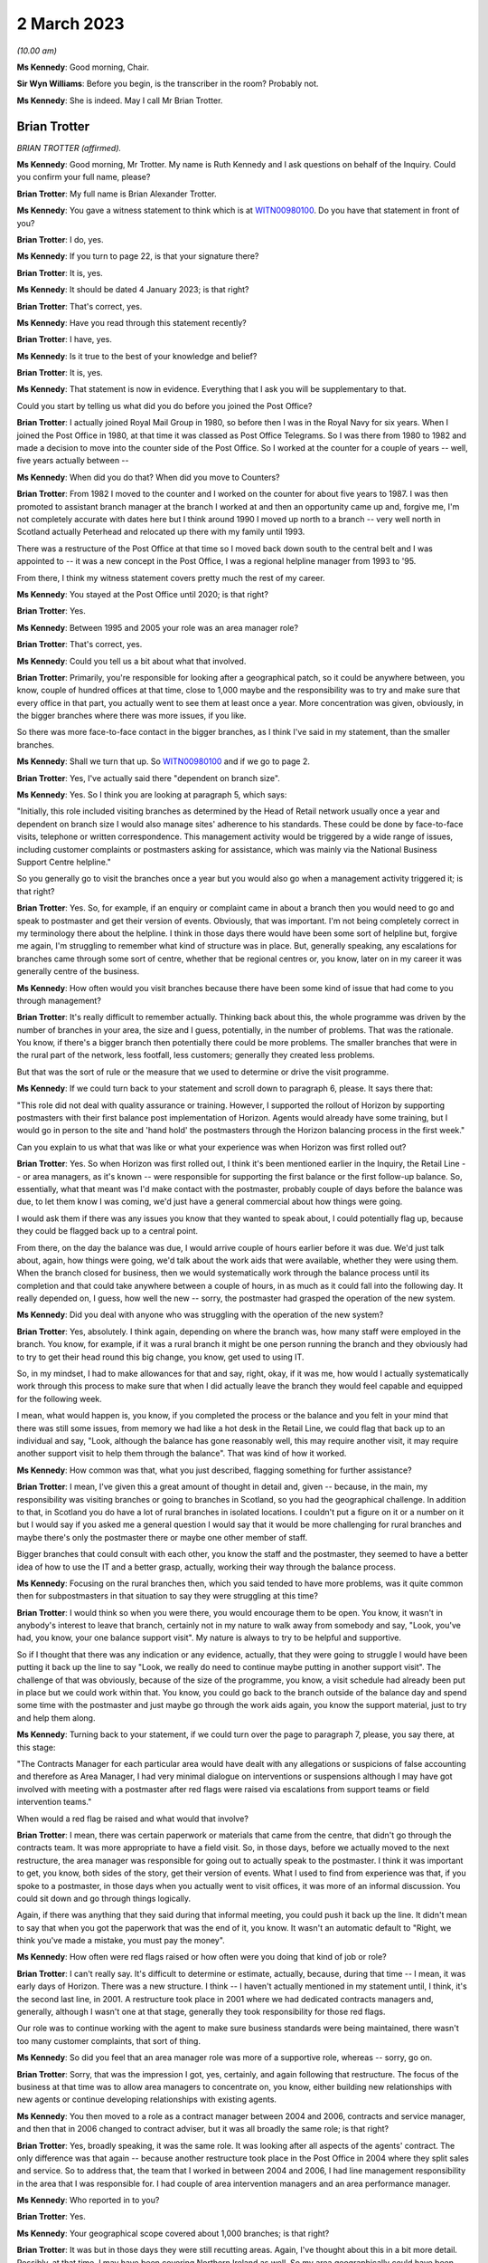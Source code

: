 2 March 2023
============

*(10.00 am)*

**Ms Kennedy**: Good morning, Chair.

**Sir Wyn Williams**: Before you begin, is the transcriber in the room?  Probably not.

**Ms Kennedy**: She is indeed.  May I call Mr Brian Trotter.

Brian Trotter
-------------

*BRIAN TROTTER (affirmed).*

**Ms Kennedy**: Good morning, Mr Trotter.  My name is Ruth Kennedy and I ask questions on behalf of the Inquiry. Could you confirm your full name, please?

**Brian Trotter**: My full name is Brian Alexander Trotter.

**Ms Kennedy**: You gave a witness statement to think which is at `WITN00980100 <https://www.postofficehorizoninquiry.org.uk/evidence/brian-trotter-2-march-2023>`_.  Do you have that statement in front of you?

**Brian Trotter**: I do, yes.

**Ms Kennedy**: If you turn to page 22, is that your signature there?

**Brian Trotter**: It is, yes.

**Ms Kennedy**: It should be dated 4 January 2023; is that right?

**Brian Trotter**: That's correct, yes.

**Ms Kennedy**: Have you read through this statement recently?

**Brian Trotter**: I have, yes.

**Ms Kennedy**: Is it true to the best of your knowledge and belief?

**Brian Trotter**: It is, yes.

**Ms Kennedy**: That statement is now in evidence.  Everything that I ask you will be supplementary to that.

Could you start by telling us what did you do before you joined the Post Office?

**Brian Trotter**: I actually joined Royal Mail Group in 1980, so before then I was in the Royal Navy for six years.  When I joined the Post Office in 1980, at that time it was classed as Post Office Telegrams.  So I was there from 1980 to 1982 and made a decision to move into the counter side of the Post Office.  So I worked at the counter for a couple of years -- well, five years actually between --

**Ms Kennedy**: When did you do that?  When did you move to Counters?

**Brian Trotter**: From 1982 I moved to the counter and I worked on the counter for about five years to 1987.  I was then promoted to assistant branch manager at the branch I worked at and then an opportunity came up and, forgive me, I'm not completely accurate with dates here but I think around 1990 I moved up north to a branch -- very well north in Scotland actually Peterhead and relocated up there with my family until 1993.

There was a restructure of the Post Office at that time so I moved back down south to the central belt and I was appointed to -- it was a new concept in the Post Office, I was a regional helpline manager from 1993 to '95.

From there, I think my witness statement covers pretty much the rest of my career.

**Ms Kennedy**: You stayed at the Post Office until 2020; is that right?

**Brian Trotter**: Yes.

**Ms Kennedy**: Between 1995 and 2005 your role was an area manager role?

**Brian Trotter**: That's correct, yes.

**Ms Kennedy**: Could you tell us a bit about what that involved.

**Brian Trotter**: Primarily, you're responsible for looking after a geographical patch, so it could be anywhere between, you know, couple of hundred offices at that time, close to 1,000 maybe and the responsibility was to try and make sure that every office in that part, you actually went to see them at least once a year.  More concentration was given, obviously, in the bigger branches where there was more issues, if you like.

So there was more face-to-face contact in the bigger branches, as I think I've said in my statement, than the smaller branches.

**Ms Kennedy**: Shall we turn that up.  So `WITN00980100 <https://www.postofficehorizoninquiry.org.uk/evidence/brian-trotter-2-march-2023>`_ and if we go to page 2.

**Brian Trotter**: Yes, I've actually said there "dependent on branch size".

**Ms Kennedy**: Yes.  So I think you are looking at paragraph 5, which says:

"Initially, this role included visiting branches as determined by the Head of Retail network usually once a year and dependent on branch size I would also manage sites' adherence to his standards.  These could be done by face-to-face visits, telephone or written correspondence.  This management activity would be triggered by a wide range of issues, including customer complaints or postmasters asking for assistance, which was mainly via the National Business Support Centre helpline."

So you generally go to visit the branches once a year but you would also go when a management activity triggered it; is that right?

**Brian Trotter**: Yes.  So, for example, if an enquiry or complaint came in about a branch then you would need to go and speak to postmaster and get their version of events.  Obviously, that was important.  I'm not being completely correct in my terminology there about the helpline.  I think in those days there would have been some sort of helpline but, forgive me again, I'm struggling to remember what kind of structure was in place.  But, generally speaking, any escalations for branches came through some sort of centre, whether that be regional centres or, you know, later on in my career it was generally centre of the business.

**Ms Kennedy**: How often would you visit branches because there have been some kind of issue that had come to you through management?

**Brian Trotter**: It's really difficult to remember actually.  Thinking back about this, the whole programme was driven by the number of branches in your area, the size and I guess, potentially, in the number of problems.  That was the rationale.  You know, if there's a bigger branch then potentially there could be more problems.  The smaller branches that were in the rural part of the network, less footfall, less customers; generally they created less problems.

But that was the sort of rule or the measure that we used to determine or drive the visit programme.

**Ms Kennedy**: If we could turn back to your statement and scroll down to paragraph 6, please.  It says there that:

"This role did not deal with quality assurance or training.  However, I supported the rollout of Horizon by supporting postmasters with their first balance post implementation of Horizon.  Agents would already have some training, but I would go in person to the site and 'hand hold' the postmasters through the Horizon balancing process in the first week."

Can you explain to us what that was like or what your experience was when Horizon was first rolled out?

**Brian Trotter**: Yes.  So when Horizon was first rolled out, I think it's been mentioned earlier in the Inquiry, the Retail Line -- or area managers, as it's known -- were responsible for supporting the first balance or the first follow-up balance.  So, essentially, what that meant was I'd make contact with the postmaster, probably couple of days before the balance was due, to let them know I was coming, we'd just have a general commercial about how things were going.

I would ask them if there was any issues you know that they wanted to speak about, I could potentially flag up, because they could be flagged back up to a central point.

From there, on the day the balance was due, I would arrive couple of hours earlier before it was due.  We'd just talk about, again, how things were going, we'd talk about the work aids that were available, whether they were using them.  When the branch closed for business, then we would systematically work through the balance process until its completion and that could take anywhere between a couple of hours, in as much as it could fall into the following day.  It really depended on, I guess, how well the new -- sorry, the postmaster had grasped the operation of the new system.

**Ms Kennedy**: Did you deal with anyone who was struggling with the operation of the new system?

**Brian Trotter**: Yes, absolutely.  I think again, depending on where the branch was, how many staff were employed in the branch. You know, for example, if it was a rural branch it might be one person running the branch and they obviously had to try to get their head round this big change, you know, get used to using IT.

So, in my mindset, I had to make allowances for that and say, right, okay, if it was me, how would I actually systematically work through this process to make sure that when I did actually leave the branch they would feel capable and equipped for the following week.

I mean, what would happen is, you know, if you completed the process or the balance and you felt in your mind that there was still some issues, from memory we had like a hot desk in the Retail Line, we could flag that back up to an individual and say, "Look, although the balance has gone reasonably well, this may require another visit, it may require another support visit to help them through the balance".  That was kind of how it worked.

**Ms Kennedy**: How common was that, what you just described, flagging something for further assistance?

**Brian Trotter**: I mean, I've given this a great amount of thought in detail and, given -- because, in the main, my responsibility was visiting branches or going to branches in Scotland, so you had the geographical challenge.  In addition to that, in Scotland you do have a lot of rural branches in isolated locations. I couldn't put a figure on it or a number on it but I would say if you asked me a general question I would say that it would be more challenging for rural branches and maybe there's only the postmaster there or maybe one other member of staff.

Bigger branches that could consult with each other, you know the staff and the postmaster, they seemed to have a better idea of how to use the IT and a better grasp, actually, working their way through the balance process.

**Ms Kennedy**: Focusing on the rural branches then, which you said tended to have more problems, was it quite common then for subpostmasters in that situation to say they were struggling at this time?

**Brian Trotter**: I would think so when you were there, you would encourage them to be open.  You know, it wasn't in anybody's interest to leave that branch, certainly not in my nature to walk away from somebody and say, "Look, you've had, you know, your one balance support visit". My nature is always to try to be helpful and supportive.

So if I thought that there was any indication or any evidence, actually, that they were going to struggle I would have been putting it back up the line to say "Look, we really do need to continue maybe putting in another support visit".  The challenge of that was obviously, because of the size of the programme, you know, a visit schedule had already been put in place but we could work within that.  You know, you could go back to the branch outside of the balance day and spend some time with the postmaster and just maybe go through the work aids again, you know the support material, just to try and help them along.

**Ms Kennedy**: Turning back to your statement, if we could turn over the page to paragraph 7, please, you say there, at this stage:

"The Contracts Manager for each particular area would have dealt with any allegations or suspicions of false accounting and therefore as Area Manager, I had very minimal dialogue on interventions or suspensions although I may have got involved with meeting with a postmaster after red flags were raised via escalations from support teams or field intervention teams."

When would a red flag be raised and what would that involve?

**Brian Trotter**: I mean, there was certain paperwork or materials that came from the centre, that didn't go through the contracts team.  It was more appropriate to have a field visit.  So, in those days, before we actually moved to the next restructure, the area manager was responsible for going out to actually speak to the postmaster. I think it was important to get, you know, both sides of the story, get their version of events.  What I used to find from experience was that, if you spoke to a postmaster, in those days when you actually went to visit offices, it was more of an informal discussion. You could sit down and go through things logically.

Again, if there was anything that they said during that informal meeting, you could push it back up the line.  It didn't mean to say that when you got the paperwork that was the end of it, you know.  It wasn't an automatic default to "Right, we think you've made a mistake, you must pay the money".

**Ms Kennedy**: How often were red flags raised or how often were you doing that kind of job or role?

**Brian Trotter**: I can't really say.  It's difficult to determine or estimate, actually, because, during that time -- I mean, it was early days of Horizon.  There was a new structure.  I think -- I haven't actually mentioned in my statement until, I think, it's the second last line, in 2001.  A restructure took place in 2001 where we had dedicated contracts managers and, generally, although I wasn't one at that stage, generally they took responsibility for those red flags.

Our role was to continue working with the agent to make sure business standards were being maintained, there wasn't too many customer complaints, that sort of thing.

**Ms Kennedy**: So did you feel that an area manager role was more of a supportive role, whereas -- sorry, go on.

**Brian Trotter**: Sorry, that was the impression I got, yes, certainly, and again following that restructure.  The focus of the business at that time was to allow area managers to concentrate on, you know, either building new relationships with new agents or continue developing relationships with existing agents.

**Ms Kennedy**: You then moved to a role as a contract manager between 2004 and 2006, contracts and service manager, and then that in 2006 changed to contract adviser, but it was all broadly the same role; is that right?

**Brian Trotter**: Yes, broadly speaking, it was the same role.  It was looking after all aspects of the agents' contract.  The only difference was that again -- because another restructure took place in the Post Office in 2004 where they split sales and service.  So to address that, the team that I worked in between 2004 and 2006, I had line management responsibility in the area that I was responsible for.  I had couple of area intervention managers and an area performance manager.

**Ms Kennedy**: Who reported in to you?

**Brian Trotter**: Yes.

**Ms Kennedy**: Your geographical scope covered about 1,000 branches; is that right?

**Brian Trotter**: It was but in those days they were still recutting areas.  Again, I've thought about this in a bit more detail.  Possibly, at that time, I may have been covering Northern Ireland as well.  So my area geographically could have been possibly as big as -- I think guessing between 1,600 and 1,700 branches.  But, again, a realignment took place as the structure developed and embedded itself to make it a fairer balance of branches.

**Ms Kennedy**: As a contract manager, your role did involve audits. I know you say in your statement you didn't organise them but can you tell us how you were involved in audits?

**Brian Trotter**: So in my role as a contracts manager -- well, just to go back a step, generally speaking, the audits would be requested and planned by the centre.  So they would be unannounced, unless it was -- you know, the only other audit out of that sphere was audits that followed a new postmaster being appointed.  That was usually sort of nine months to a year after.

But to answer your question, yes, an audit would be scheduled from the centre.  I would become involved when the lead audit was ready to report their findings. So that could be, you know, a couple of hours after the audit started or it could be at the end of the day.  It really depended on the complexity and the findings.

**Ms Kennedy**: How often were you having to go and speak to subpostmasters and inform them of the results of an audit?

**Brian Trotter**: Well, if the audit went -- you know, if the audit was done and there was no issues, then the branch would be allowed -- I mean, they would phone me and say "Look, Brian, the audit's been done, we've been here.  There's no issues, we're going to reopen the branch".  I would only really be contacted urgently if there was an issue or a problem at the branch concerning the balance.

**Ms Kennedy**: If there was a problem concerning the balance you would meet with the subpostmaster; is that right?

**Brian Trotter**: That would be later on.  On the day of the audit -- I mean, there's sort of three steps.  When the audit was taking place, we would work through a checklist of quite a lot of -- you know checking a lot of detailed documents.  You know, we would be checking, like, call logs for the NBSC.  We'd be checking to see how the training had gone.  We'd be checking to see how the application interview went.

So really what I'd be doing, I would be logically working through a list of things that had happened before the audit took place, so that when I eventually spoke to the lead audit or when I spoke to the postmaster, I would be fully appraised of what actually happened before the audit.

**Ms Kennedy**: If we could turn up your statement again, `WITN00980100 <https://www.postofficehorizoninquiry.org.uk/evidence/brian-trotter-2-march-2023>`_ -- thank you -- and if we could turn over the page to page 4, please.

**Brian Trotter**: Okay, yes.

**Ms Kennedy**: Just scrolling down to paragraph 11, you set out in paragraph 11 what happens on completion of the audit and you say:

"On completion of the audit I would speak to the postmaster and go through the findings, I might have also made reference to any checks that had been undertaken during the audit such as calls logs, training records, Horizon report and any other interventions, which had been undertaken by the Contracts team."

That's the process you've just been describing; is that right?

**Brian Trotter**: Yes, that's it.

**Ms Kennedy**: You then go on to say:

"It was usual at this stage for the postmaster either to admit to misusing funds or to say that they couldn't provide an explanation for the shortage."

**Brian Trotter**: Yes.

**Ms Kennedy**: Taking each one of those in turn, how usual was it for the postmaster to admit that they had misused the funds in this type of situation?

**Brian Trotter**: I think the percentage could be quite high.  You know, that conversation might even have taken place before I spoke to the postmaster.  I mean, I'm again wracking my brain for examples.  I do remember that an audit was done at a branch and, forgive me I don't recall the name, but it's pretty much as soon as they walked through the door the postmaster had admitted to the lead audit that he'd went to the cash and carry the day before and he'd intended replacing the money.

It wasn't a massive sum of money but those sort of the scenarios happened, where you might get an explanation straight away or you could, in actual fact -- I could go through my tick list, I could speak to the postmaster, I could speak to my line manager, we do further checks as a result of doing the audit and still come to the conclusion that there was no explanation.

**Ms Kennedy**: Yes, and when there was no explanation or the subpostmaster said they didn't have an explanation, how often did that happen?

**Brian Trotter**: I really think it depends on the time of day.  I mean, I could say that there could be quite a high percentage of those where, you know, you've seen the audit report and it's reported as unexplained.  So an unexplained audit, in my mind, needed further investigation if the answer wasn't in the branch on that day of the audit.

**Ms Kennedy**: If we could turn over the page to page 5, please, and looking at paragraph 16, which is at the bottom, you talk there about where concerns are raise about the functionality of the Horizon System.  If a balance couldn't be explained, did it ever cross your mind that it might be a problem with Horizon itself?

**Brian Trotter**: Not really, no, because throughout programme the messaging was, you know, the system was fit for purpose, it was secure.  I'm not technically minded when it comes to front office, you know, processing packages but, in my mind, I believed that it was operating the way it was intended.

The reason I deducted that was because I had been a user and, in my experience, and I can only talk about my experience, it always worked as intended.

**Ms Kennedy**: In paragraph 16 you say:

"If concerns were raise about the functionality of the Horizon System, then I would raise that with my Line Manager and also the appropriate technology team for input into the report.  I recall that if there was no obvious explanation for problems, I would monitor the performance of the temporary postmaster to see if the same problem continued.  However, from my personal experience there were no problems with temporary postmasters."

So, in terms of your investigation that you carried out, you basically passed it on to technical people and your line manager; is that right?

**Brian Trotter**: Yes, I don't think I was equipped to actually come to some sort of conclusion or decision about technical matters like that.  There was people that worked in the business that were much better qualified than me that could look at a situation or, if a postmaster said to me, "Look, Brian, this has been going on for a while" -- I mean, you know, to explain in its broadest terms, I would say, "Look, I'm pulling my hair out here and these losses are reoccurring".  They'd ask for an opinion, try and get some answers.

So the only place that I could actually go at that time was put a red flag against it and pass it back up the lined keep pushing until I got some answers.

**Ms Kennedy**: Did you trust the technical people to give you the right answers?

**Brian Trotter**: I had to, yes, because I trusted their judgment but I also knew I had known these individuals for a number of years had worked -- not worked directly beside them but worked in the same teams on other projects and other things.  So I trusted them to take ownership of the problem and deal with it for me.  That's pretty much what I would say.

**Ms Kennedy**: That last line that of that paragraph about monitoring temporary postmasters, if the temporary postmaster had no problems, did you take that as evidence or a factor to take into account in the fact that it was the subpostmaster who'd made the mistake; it wasn't a system error?

**Brian Trotter**: Well, I put that paragraph in my statement because when I was thinking about it, and forgive me I don't remember the year, but I do remember dealing with a case in Glasgow, actually, where a postmaster -- and I think this is maybe where I was an area manager at the time possibly -- that he was concerned about ongoing losses that were reoccurring.  It was quite a big branch, employed quite a few staff.  It got to a point that the shortfalls were so high a decision was made to suspend.

But following the suspension, one of our large temporary subpostmaster companies took over the branch and they put some very, very strict and rigid controls in place and after about six weeks, or maybe longer than that, they reported back to me to say that they'd found a thief working in the branch and she'd been using the postmaster's money to pay her bills.

**Ms Kennedy**: So was your assumption that if there was no problem with the temporary subpostmasters that there was a thief in the branch or someone misusing Post Office funds?

**Brian Trotter**: Yes, I think I still had an open mind.  I think I put that as an example of being that case.  I think, if any postmaster had come to me -- and I guess the relationship with an area manager was different from contracts manager because you are visiting the branches and you get to know these people because, at the end of the day, you know, they are human beings.  They were happy, they were comfortable taking you into their confidence and say "Look, this has been going on for a while, Brian, this is what I'm doing.  Is there any more that I can do to prevent or reduce these shortfalls?"

That's where I would, you know, possibly look at extra training, if it was available, or, with my experience of coming through the branch network, say "Well, have you done this, have you checked that?  Are you being visible", that sort of thing.

So I wouldn't immediately default to saying that it was that, because of that example.  I gave you that example because I remember it.

**Ms Kennedy**: If we could turn up POL00033169, please.  These are a series of slides that you've seen about the role of the contract manager.  You say you don't know where these slides are from or the audience but that the content looked accurate; is that right?

**Brian Trotter**: Yes.  Yes, my immediate observation was there's no date or time on it.  What I would expect to see in a presentation of this type would be an author.  So typically on slide 1, there would be an author or the presenter would be on there.  But when I looked at it a bit closer, I do see that in the notes it mentions -- it uses the terminology "instructor".

So what I've deducted for that is that, at some point, possibly following a restructure, the contracts team or somebody in the contracts team has provided the training team with a slide pack to brief new agents of the Post Office as they are working their way through classroom training.

**Ms Kennedy**: If we could turn to page 3 of that slide show, this sets out the network contracts team and we can see you there under contracts advisers.  Does this help you at all as to when this slide show would have been from?

**Brian Trotter**: What I can tell you is it's post 2006 because this structure -- thinking back at my career and the changes, this structure would have been -- I can't tell you -- I can't give the exact date of this slide deck, obviously, but this structure, these individuals and the line management structure and the support structure suggest to me it's post 2006, but it could be possibly later than that.  I'm not sure.

**Ms Kennedy**: We can see there that you answer to a Mr John Breeden. Would that have been correct?

**Brian Trotter**: That's correct, yes.

**Ms Kennedy**: He had line management over all the contract advisers who were split by geographical area; is that right?

**Brian Trotter**: That's correct.  He had line management responsibility for all the contract managers in the north, as is says on the slide.

**Ms Kennedy**: If we could turn over to page 5, please -- sorry, actually, if we could go back to page 4, it sets that main roles and responsibilities:

"Subpostmaster Recruitment Interviews ...

"Conduct/Disciplinary cases

"Culpability cases

"Debt Recovery

"All other contractual issues involving subpostmasters."

Is that broadly how you understood the role?

**Brian Trotter**: Broadly speaking, yes, that's how the role evolved and that's how it was set, yes.

**Ms Kennedy**: If we could turn over to page 5, please, this sets out "Conduct/Disciplinary Cases".  It gives a target.  It says:

"Target -- 80% of conduct cases to be completed within 6 weeks from date of suspension the remaining 20% to be completed within 8 weeks.

"Robust and established process to be followed in all cases ..."

Could you explain to us what that target meant in practice?

**Brian Trotter**: Yes, it was very challenging, I'll be honest.  It was challenging.  I always felt that because you had complexity in the mix.  You also had volume, so if you had a lot of cases that formed part of that target. I always prided myself and liked to make sure that any recommendations I was making or any investigations that were being done, six to eight weeks was a very, very challenging target but we had very little control over the setting of these targets that were set basically and, as a team of individuals, we had to do our best to try and work within them.

**Ms Kennedy**: Were you put under a lot of pressure to meet that target?

**Brian Trotter**: Yes, I think -- I'm happy to say that, yes.  There was a lot of pressure because there would have been the number, the volume, and then usually cases that ended up going down the conduct route would be more complex. They could be unexplained losses.

So if you have an unexplained loss, then, in my mind, because I'm not qualified as a data analyst, I would need to seek and look to other areas to try and get some explanation.  So six to eight weeks was a very challenging target.

**Ms Kennedy**: Do you think it may have created a temptation to just try and shut down these cases as quickly as possible?

**Brian Trotter**: Not in my mind, no.  I would have been quite happy to fail the target but get to the correct answer.  I mean, the target was there.  There could have been consequences for failing the target, for me as an individual but, in my mind, it was important for me to make sure that when we did provide answers or indeed when we did make a formal decision, we had, you know, investigated every possible area.

**Ms Kennedy**: What about for other people doing your job?  Do you think this might have created an incentive for them to quickly want to shut down cases or resolve them?

**Brian Trotter**: That wasn't the impression I was getting.  The impression I was getting was "Right, we've got to make sure -- well, we've got a responsibility to make sure that the investigations are done properly".  That wasn't the impression I was getting.

**Ms Kennedy**: If we could turn over the page to page 6, please, this deals with audits.  It says:

"Conduct cases -- How can you help?

"... Information which would be useful to the Contract Team.

"Cash declarations + Last 3 Branch Trading Statements.

"Any personal cheques in the account?"

Why are personal cheque's in the account potentially relevant?

**Brian Trotter**: Well, personal cheques under the subpostmaster's contract are not allowable.  You can't encash personal cheques.  You can buy goods and services and use a personal cheque but you couldn't write a personal cheque, for example, and withdraw the money from the branch and use that money to go and pay a bill or whatever.  You could pay a bill in the branch by writing a cheque but you couldn't write a personal cheque and then replace that with cash.

**Ms Kennedy**: What does it mean when it says "Horizon event logs -- to identify [subpostmasters'] personal involvement"?

**Brian Trotter**: Could I just say, Ms Kennedy, when I've relooked at this again, what I do think is, when I go back to what you asked me at the start, I do believe that this presentation may have been presented to audit members who work in the field.  You know, we're looking at this slide here and it talks about information that would be made available to the contracts team on the day of the audit.  It seems to make more sense now that this would have been a presentation from the team leader on the audit team to members of the audit team.

**Ms Kennedy**: In order to help them assist you as contract managers?

**Brian Trotter**: Yes.  So when they do -- I mean, the whole point of this was that, when you eventually had the conversation with the postmaster or your line manager at the end of the audit, instead of saying to the postmaster "Look, we're going to have to go away and check this stuff or find out what's actually happened with regard to these areas", it was really just to make sure that they were taking responsibility for checking these things when the conversation took place.

**Ms Kennedy**: Turning back then to Horizon event logs?  What were those and how did they identify subpostmasters' personal involvement?

**Brian Trotter**: From memory, I would have been heavily dependent and guided on what the auditor was telling me, you know.  So if there had been an event or something that had taken place in that event that looked peculiar or abnormal, I'd be heavily reliant on him to say "Look, Brian, well, this was done but it doesn't look quite right".

Now, if that had been a systemic problem, if they said to me, then we would have had to have that discussion but they may have been able -- at that point in time, before any further investigations took place, I might have been happy to accept their explanation before I had a discussion with my line manager.

**Ms Kennedy**: So, generally, would you defer to what the auditors thought about these Horizon event logs?

**Brian Trotter**: They had much more experience -- I think I said earlier in my statement, I think, four hours training on the Horizon System and, you know, on an ad hoc basis working on the counter -- they were much better placed through their experience to actually go into -- I think they could go back a month.  So any events that had happened in the last, you know, 30 days or whatever -- because I would ask that question if it had been raised, "What have you actually checked here?"  I had to be satisfied in my mind that, based on this checklist of reports and other checks that, before I had a discussion with my line manager, every possible check had been done.

**Ms Kennedy**: I'm now going to ask you some questions about Callendar Square --

**Sir Wyn Williams**: Before you do, it's a small point, Mr Trotter, but on the first slide -- we don't need to get it up again -- there was a demarcation between north and south.

**Brian Trotter**: Yes.

**Sir Wyn Williams**: I was curious where north ended and south began.

**Brian Trotter**: To be honest, I think it was a moving line because as you went through the passage of time and the numbers reduced ... in those days it would probably have been running along the Scottish border into north England.

**Sir Wyn Williams**: That's what I wanted to ask you, really. Did the north include parts of the north of England from time to time?

**Brian Trotter**: It did, depending on the structure, yes, at that time.

**Sir Wyn Williams**: Fine.  So it wasn't exclusive to Scotland it was sometimes the north of England as well.  Fine, thank you very much.

**Brian Trotter**: I think I said as well, at some point in time, through memory, it did include Northern Ireland as well.

**Sir Wyn Williams**: Yes, sure.  Thank you.

Sorry, Ms Kennedy.

**Ms Kennedy**: Not at all.

Turning then to Callendar Square, FUJ00083815. This is an "Area Intervention Manager Visit Log", and we can see the name there is Sandra MacKay, who was the area intervention manager; is that right?

**Brian Trotter**: That's correct, yes.

**Ms Kennedy**: We can see that the branch there is Callendar Square and this is 12 January 2006.  If we could scroll over to the second page, please, and scrolling down -- actually sorry, up again -- it says under "Action":

"Brian to email Shaun Turner to request that Horizon kit is checked/replaced to try to eliminate problems currently being experienced in the office."

Scrolling down, it says:

"As instructed by APM, I visited the branch to go over the Audit Report of 8 December 2005.  Brian Trotter, C&SM was with me during the visit."

So you have gone along with Sandra MacKay to this visit following an audit; is that right?

**Brian Trotter**: Yes.  The reason behind that was Sandra was new to the job.  It was a new role for her, although I had known her previously in some other roles.

The other reason was that I knew the branch well from my area manager days.  From a location point of view it's less than 5 miles away from where I live.  The postmaster I knew pretty well, as well, again from previous structures, and he also had another branch nearby.  So the postmaster in question here, although this is about Callendar Square, he did have two branches.

So a combination of those things, I felt that it was appropriate to go along.  In addition to that, Sandra and I had obviously had some telephone conversations about or worries about Callendar Square and what the postmaster had told her.

**Ms Kennedy**: So you wouldn't normally go along to this or necessarily go along to this type of visit?

**Brian Trotter**: No, no.

**Ms Kennedy**: I think you say in your statement that you think that this was brought to your attention via -- or this visit came about because of the helpline; is that right?

**Brian Trotter**: Yes.  I'm just trying to place it in a time.  2006.  The NBSC would probably have been in operation then.  The postmaster, again looking at the emails, it looks like he's already escalated it to the Horizon System Helpline and also, I believe, the NBSC.  So that escalation has taken place.

From what I've deducted, and I'm sort of speculating here, looking at the emails, he hasn't been given or he hasn't received the response that he was expecting, so he's gone back to the helpline and said "Well, I'd like to speak to my contracts manager", or whatever.  That's come through to the area performance manager or the area office and they've put a high priority on it and asked Sandra to go and visit the office and I've agreed to support that.

**Ms Kennedy**: Returning to the text, it says:

"Discussed the report fully with the SPMR and the recommendations that had been made by the audit team. The SPMR is aware of his responsibilities and agreed to complete the training records as outlined in Appendix A relating to AML & FS."

What do those mean in that context?

**Brian Trotter**: Sorry, could you repeat the question?

**Ms Kennedy**: What do "AML & FS" stand for?

**Brian Trotter**: Sorry.  Anti-money laundering, sorry.  That's -- again, these are regulatory requirements by the postmasters, so it's like tests they have to complete, including the staff, and also financial service regulations as well.

**Ms Kennedy**: "All issues in Appendix B were discussed and I am satisfied the SPMR has taken the necessary steps to rectify.

"We discussed the problems that had been encountered in September with the Horizon System and the more recent recurrence.  Alan (SPMR) showed Brian and myself the balance snapshots from [5 January 2006], showing the problems with the communication between nodes.  I have already contacted Shaun Turner asking for help to rectify the system problems, and Brian has agreed that he will also email him reiterating the need for the system to be checked or the kit replaced."

At this stage, it looks as though or it reads to me as though you think the issue might be with the kit itself rather than Horizon; is that fair?  Was that your first instinct?

**Brian Trotter**: That was the impression I got and it was through conversations, obviously, in the office with the postmaster.  I also took into consideration that I was speaking to somebody who was very experienced.  He was running two branches, running them well, he employed a lot of staff.

So I was really taking all those things into consideration when I was sort of coming up with some sort of rationale and, for me, having said that, and although it's not mentioned there, there was also quite a high shortfall, a very high shortfall actually, that had been discussed.

So taking all those things into consideration, in my mind, yes, to answer your question, I thought it was the kit, but definitely needed further investigation.

**Ms Kennedy**: You thought it was the kit because you thought, as you've just said, this is a good subpostmaster, it's a high shortfall, all of the evidence points to the fact that there might be something else going on but all you could think of at that time was it's the kit; is that right?

**Brian Trotter**: The reason I've said that is because it mentions nodes and I was technical enough to know that nodes was actually a piece of kit that sat in every counter position.  So the explanation I was getting or being given was that there seemed to be a problem with the kit communicating with each other but, again, the limited knowledge that I had of the Horizon System, that's sort of where it finished -- it started, sorry, and ended.

**Ms Kennedy**: At this stage, would you have been aware of the prospect of bugs, errors, defects?

**Brian Trotter**: No.  No, like I said, going back to what I said earlier, I'd always thought it was fit for purpose and operated as intended.

**Ms Kennedy**: If we could pull up the next document which is FUJ00083770, please, and if we could turn to page 6, this is an email chain from around the same time -- I think it's the day before that log -- and we can see an email from Sandra MacKay to Shaun Turner copying you in.  It says:

"You may recall that in September the above office had major problems with their Horizon System relating to transfers between stock units."

So that acknowledges that this is a problem branch, that the NBSC and you were aware there was a problem with; is that right?

**Brian Trotter**: That's correct, yes.

**Ms Kennedy**: It goes on to say:

"The SPMR has reported that he is again experiencing problems with transfers, ([5 January 2006]) which resulted in a loss of around [£43,000] ..."

That's the large shortfall that you were referring to a moment ago; is that right?

**Brian Trotter**: That's correct, yes.

**Ms Kennedy**: "... which has subsequently rectified itself.  I know that the SPMR has reported this to Horizon Support, who have come back to him stating that they cannot find any problem.

"Clearly the SPMR is concerned as we have just spent a number of months trying to sort out the first instance and he doesn't want a repeat performance.  He is convinced that there is something wrong with his Horizon kit.  I would be grateful if you could investigate this and give him any support that you can. I'm due to visit the office tomorrow to have a look at his paperwork and discuss the situation with him."

If we scroll up, it's an email from you then to Sean, saying:

"Further to Sandra's email, I visited the branch with Sandra last week and the SPMR provided clear documented evidence that something very wrong is occurring with some of the processors when carrying out the transfers between stock units.  To be absolutely sure from our side can we either carry out a thorough check of the alleged faulty processors or swap them out."

So at this stage, you are very much convinced that the problem is not the subpostmaster, the problem is the system itself; is that fair?

**Brian Trotter**: Yes, so basically during the visit the postmaster had presented to us a number of documents, I think they were transfer receipts, showing that although it was going through one node it wasn't appearing at the other.  So with our -- because I would class Sandra in this as well -- with our limited knowledge of the kit, how it operated and also the software, I personally felt responsible for making sure that we could take this as far as we could take it.

My mind at this time, if you're asking the question, was on the kit and also the shortfall, in getting things sorted out so we could get things back to a steady state and the postmaster would feel and his staff would feel confident in using and operating the system.

**Ms Kennedy**: If we could turn up your statement again, please, it's `WITN00980100 <https://www.postofficehorizoninquiry.org.uk/evidence/brian-trotter-2-march-2023>`_, please, and if we could turn to page 10 please, paragraph 33, it says:

"This appeared to be an isolated issue and it was not within my skills or remit to understand the nature of these problems."

Is that right?  Was it really an isolated issue because it seems, on the basis of what we've gone through, that this was something that had happened in the branch before and was continuing to happen?

**Brian Trotter**: From my experience and knowledge, it was isolated to Callendar Square.  I think that's what I'm saying there in my statement.  When it did reappear or reoccur, I had no doubt in my mind that it needed and required further investigation.

But in terms of what I put in my statement here, although it says "isolated", I do accept that it did happen again.

**Ms Kennedy**: If we could turn up the next document, POL00030241, please, this is another email chain with some overlap to the last one but, if we look at this front page, we can see that Shaun Turner -- and scrolling down, please -- is emailing you and Sandra to say:

"Pretty much the same status with Callendar Square."

So we're now in March, this is 2 March:

"They need to let Horizon Systems Desk know if they have further problems, and the fix should be down to them with the S90 release as stated in my previous email.  As you can see from the email below though, there is now recognition that is [wider] than just a software 'quirk' at just one branch, which means it is now being actively managed as a cross domain problem with Fujitsu."

So Shaun Turner is telling you in terms there, this isn't isolated, this is an issue that is affecting numerous branches.

**Brian Trotter**: Yes, I accept that's how the email reads, yes, I accept that.

**Ms Kennedy**: Do you remember receiving this email?

**Brian Trotter**: Not specifically.  Obviously, it's happened quite a considerable period of time ago.  So, without seeing the bundles, I don't specifically remember seeing that email and reading it at the time.

**Ms Kennedy**: But isn't that quite shocking?  You thought that there was nothing wrong with Horizon and here you are being told that there's an issue that's cropping up in a number of places.

**Brian Trotter**: Well, it was shocking to me because, if we put the email in its time and place, the conversations or discussions that I would be having with my colleagues in the team and also with my line manager, for me, I don't recall being told or somebody saying to me "Look, this is a bigger problem that we need to worry about".  For me, that would certainly -- there'd be alarming bells ringing for me.

Yes, I do accept what you're saying there.

**Ms Kennedy**: If we turn to page 3 -- so this is a thread I think that's been forwarded to you.  So you would have received the rest of the email thread and, if we scroll down, we can see an email from Anne Chambers.  Did you ever come across Anne Chambers?

**Brian Trotter**: No.  One of the things I've deducted from the bundles and email chains, in quite a number of the emails myself and Sandra MacKay were not copied in.  So, again, going back to what I knew of these emails, what investigations were going on was completely unknown to me.

**Ms Kennedy**: But I mean, if we scroll back to the first page and to the bottom, it looks as though this particular chain has been forwarded to you.  I appreciate you weren't copied in to the email I was about to take you to but you were forwarded this email chain, were you not?

**Brian Trotter**: Yes, yes.

**Ms Kennedy**: So -- sorry -- you go.

**Brian Trotter**: I don't recall seeing it, if that's the question that you're asking me.  My main focus, I guess, was on the latest email, what was being reported, what investigations had been done, and I think I did say in my witness statement that, when I reviewed these emails, some of the terminology that was being used was way outside of what I understood of, you know, how the software operated, how the hardware worked.

I struggled with some of the terminology and I think I've said that in my witness statement.

**Ms Kennedy**: If we could turn back to page 3 and if we could scroll down, it may be that this is one of those emails where you say that you don't understand the terminology but I'm going to take you to it.

So if we look at this email from Anne Chambers, it says:

"Haven't looked at the recent evidence, but I know in the past this site had hit this Riposte lock problem 2 or 3 times within a few weeks.  This problem has been around for years and affects a number of sites most weeks, and finally Escher say they have done something about it.  I am interested in whether they really have fixed it which is why I left the call open -- to remind to check over the whole estate once S90 is live -- call me cynical but I do not just accept a 3rd party's word that they have fixed something!

"What I never got to the bottom of, having usually had more pressing things to do, was why this outlet was particularly prone to the problem.  Possibly because they follow some particular procedure/sequence which makes is more likely to happen?  This could still be worth investigating, especially if they have continuing problems, but I don't think it is worthwhile until we know the S90 position."

So this email, is this an email that you would have looked at and thought "I don't understand the terminology there or the technological speak, I'm not going to engage in it"?

**Brian Trotter**: I case if I put it in context, there's two things.  The technological speak, I would have struggled with. I guess in hindsight, the alarming thing for me, having seen it in the bundle, is that it had been going on for years.  Going back to what I said earlier in my witness statement, that the people I was speaking to, the comments that I was getting, was the bigger picture, you know the wider picture was this appeared to be isolated.

So putting this in context in this email chain, that would alarm me, having seen that that there's a wider problem.  I guess at the time if I'd seen it I would have been speaking to my boss and my line manager and saying, "Well, is there a wider problem" and he may have said to me -- well, he may have known or not known but, if there had been a wider problem in my area with more branches having the same sort of issues, I would like to have known about it.

**Ms Kennedy**: I mean, she also seems to say that she's not convinced that this fix will actually work.  So there's a big problem but there's also a technical person saying "I'm not sure this fix will actually work".  Isn't that extremely concerning?

**Brian Trotter**: It is yes, it is.  I accept that.

**Ms Kennedy**: So as I've taken you to, this was an email that you were forwarded at the time.  What would it have taken for you to go to your line manager and say "This is a real issue, I'm worried about the system"?  Would it have been someone saying to you there's a problem with the system we need to take action?  What would it have taken?

**Brian Trotter**: It would probably be somebody more qualified than me to say, "Look, actually, reading this email in its context there's a bigger issue here, it needs escalated" and I would then speak to my line manager and say, "Look, you know, it's not just Callendar Square, according to this individual's email".

I wouldn't have been frightened to push it back up the line, if there was a wider problem, if that's what you're asking.  I wouldn't have just sat on it and thought "it's only Callendar Square and that's it".  But I could only comment on what I was hearing at the time and being told at the time.

**Ms Kennedy**: If we could turn up your witness statement again `WITN00980100 <https://www.postofficehorizoninquiry.org.uk/evidence/brian-trotter-2-march-2023>`_ and page 21, please.  Just looking at paragraph 78 there, which is at the bottom, you say:

"The limits of my role in investigating incidents meant that I was reliant on the audit team, the security team, and any associated teams eg IT teams or Horizon teams into would have been involved if there were allegations or suspicions of system errors.  With the exception of the incident above", which is the Callendar Square one; is that right?

**Brian Trotter**: That's correct, yes.

**Ms Kennedy**: "... where Fujitsu were involved, I was not aware of any credible suspicions of system errors.  In the cases we investigated, the issues were resolved by training, if there was a suspension by appointing a temporary/replacement postmasters or explained by admissions from postmasters.  As a result, there was a context which pointed towards human error being the cause of issues and not system errors.  It would have been impossible for someone in my position to discriminate between human errors and system errors but I accept that the same might be true of postmasters themselves in some cases."

With the benefit of hindsight, wasn't this Callendar Square incident -- couldn't it have been a huge wake-up call for you to look at whether or not there were system errors when shortfalls arose for subpostmasters?

**Brian Trotter**: It could have been, yes, but, like I say, I was doing my best in the role that I was in, to push as hard as I could back to the technical teams, people that were much more qualified than me to look at why, you know, the tech wasn't communicating with each other.

The other issue was this 43k shortfall that appears to have been resolved.  I haven't seen any mention of that in the bundles but I think I was trying to do the best that I could do with the information that I had in speaking to people within my sphere, that could push it harder.

**Ms Kennedy**: If we could take that down, please.

I'm now going to move to ask you some questions about another incident.  If we could turn up POL00004403, please.  This concerns Winlaton Mill.  Am I saying that correctly?

**Brian Trotter**: It is, yes, and I believe it's north England, that branch.  Going back to what I was asked earlier, I'm kind of confused why I've been involved in this but it may be for some valid reason.  Yes.  So to answer your question, it's Winlaton Mill.

**Ms Kennedy**: So if we could turn to page 6, please and scrolling down, who is Jacqueline Whitham?

**Brian Trotter**: Jackie Whitham, at that time, looking at dates of the email, would have been quite senior, I think, maybe in the Product and Branch Accounting team.  She would have been responsible for flagging or pushing this paperwork out to the contracts team for -- well, basically to escalate it and contract intervention.

**Ms Kennedy**: Is that what she's doing here by emailing you?

**Brian Trotter**: Reading the email and again trying to rely on my knowledge and experience, the form that's being referred to at the time was as process that had been agreed, probably at quite a higher senior level, on how we should deal with any shortfalls or any discrepancies that had occurred in branches.

**Ms Kennedy**: If we turn back to page 5, we can see that there's an outstanding debt.  That's why this has come to you.  If we scroll down we can see that you then email Nick Barnard -- sorry, Neil Barnard.  Who was Neil Barnard?

**Brian Trotter**: So, again, probably another restructuring, I'm not sure of the time.  Neil was a business development manager. So he was responsible, a bit like when I was an area manager, for developing the relationship between him and the branches in his area.

**Ms Kennedy**: What you are doing in this email, which is in November 2006, is you say:

"Please see the attached.  I think this warrants further investigation.  Can you contact the branch advise that because a debt is already be repaid this new debt will need to be settled in full immediately.  If the branch is not in a position to repay I may have to consider their contractual position."

What you mean by "consider their contractual position"?

**Brian Trotter**: Basically, that statement ties in or is aligned to that process.  So if the paperwork had been referred to the contracts team -- again, I'm working on my memory -- there would have been a target to get it back to say, "Look, actually, we've already done some investigation centrally, that's been done, evidence has been produced, that's been done", so it would have now been passed to me to see if possibly there was any grounds for recommending write off.

I see from the paperwork this postmaster's fairly new.  I'd be thing about how much training he got, how he was coping and that's where Neil would have come into the equation because of his relationship with the branch and the postmaster.

**Ms Kennedy**: So Neil was going to investigate whether or not there was any basis upon which the debt could be written off.

**Brian Trotter**: Yes, it's like I said earlier in the conversation, Neil was better positioned and placed, because he already had that relationship with this postmaster, to sit down in the branch and just go through it step by step to try and get his side of the story or version of events before we jumped to any sort of "Right, okay, you've got to pay it back and that's it".

It was very much a case of let's find out exactly what's happened here.

**Ms Kennedy**: That last line, which says, "If the branch is not in a position to repay I may have to consider their contractual position", that suggests that, if the branch can't repay, they may be terminated; is that fair?

**Brian Trotter**: That doesn't suggest that.  Contractual position might mean, like, you know, sending a letter to the postmaster and saying "Look, we've been enable to get an explanation for this.  Under" -- at that time, again looking at the date -- "under 12.12 of the contract you've got a liability for all losses.  You know, you've had the conversation with Neil, would you like to come and speak to me?"

It wouldn't be an immediate default to terminating somebody's contract because we couldn't get some answers as to why a shortfall or a debt had occurred in the branch.

**Ms Kennedy**: If we could turn back up the chain to page 4, please, and scrolling down, we can see what Neil says after that meeting.  He says:

"I've made a tentative arrangement with the son of the subpostmaster (currently off sick) to drop in at the branch on Wednesday afternoon, however, I thought I would come back to you to clarify some concerns I have about this.

"During the conversation with the son of the subpostmaster, it appears that they have no argument against the payment of the latest shortages, however, the earlier discrepancy of £4,000 is the one they dispute.  It appears that the branch was informed of a remittance that hadn't been accounted for, and being new to the Post Office were talked through how to process through Horizon without scanning the advice notice.  The result was a discrepancy in the following balance.

"I was told that the branch has not signed any agreement for deduction from remuneration for repayment, which certainly used to be a requirement in the days I last got involved with this sort of thing.  The branch would like the opportunity to search for the paperwork relating to the cash delivery and get some help in investigating what has gone wrong.  At this stage I'm not sure who would help them, as I would certainly struggle."

Can you explain to us what's going on here?  What is he describing that's happening?

**Brian Trotter**: Well, I think there's couple of things here.  I think he mentions the fact that, you know, if a repayment plan has been agreed with a postmaster, it needs to be agreed.  We can't just automatically default to enforcement.  He's also going on about the 4,000 dispute about, and I think that's down to some remittances into the branch.

For me when I looked at this paperwork in the bundle, I'm at a loss to see what I actually did.  You know, Neil's obviously sent me this back me.  Me reading this fresh, it being sent to me, the questions I would be saying in my mind is "Okay, we've got this issue about the receipts, this other thing", I think it's in the second paragraph about the £4,000 discrepancy, and also what decision I made.  There's nothing in the bundle that actually shows clearly what actions I took following this email.

If there is, I apologise for missing it but I can't see it.

**Ms Kennedy**: Let's just take it step by step.  So at the moment, I'm just asking you about this email and I'm about to ask you then about the next email that Neil sends, which is, if we scroll over to page 3 and scrolling down, this is an email that says:

"With reference my recent visit to the above branch to discuss the various discrepancies at the above branch.  There were a number of points raised which I hope you can help with some clarification/advice."

He raises a number of questions there asking for further guidance.  He then says at the bottom of that:

"If you can provide the dated [scrolling over] and evidence to support this error it may be possible to shed some light on how such a small branch could 'lose' an amount equivalent to the remittance.

"Although I have no previous knowledge of the branch, it would appear that the branch has been naive in accepting all the above without question and without any supporting evidence.  As things stand, they will end up paying half of their remuneration back to cover these repayments, which would certainly affect the viability of the branch."

So leaving aside any decision that you did or did not take on this branch, generally was the attitude: it doesn't matter whether it looks ridiculous or implausible that a branch could lose this money, they're still liable if there's a debt showing on Horizon or generally?

**Brian Trotter**: Generally, that's what the contract said but I think, going back to the top of that email and who it had been addressed to, it looks like conversations have already taken place directly with the postmaster that didn't involve the contract team for enforcement.

That's what I go back to.  I guess the last paragraph there.  There has been naiveté and I don't really remember if the postmaster or somebody else contacted me directly to see, "Look, this is ridiculous, you know, we're having to pay this money back", and these investigations haven't been done.

But when I go back to the top of the email, I guess to answer your question, I trusted these individuals that had been dealing with this type of scenario and situation daily, that they would take responsibility for investigating any of these errors, shortages in the branch fully before it came to the contracts team.

**Ms Kennedy**: If we could then turn to page 2 on this email thread -- so this is further up again -- this is your email then which says "Neil", and this is following the emails that we've just gone through:

"As far as I can see to date we have not received any documentary evidence from the subpostmaster stating that he is not liable for the loss of £1,463.07. I therefore have two options.  1, you have one last go at recovering the money or 2, I write to the subpostmaster and invite him to a fact finding interview to explain why he is still refusing to repay.  If you opt for 1, can you let me know how things progress."

So here you are saying if we don't have any documentary evidence from the subpostmaster themselves, we're potentially going to enforce the debt obligation; is that right?

**Brian Trotter**: I think what I'm saying in that email is that if it's 2 in its contracts, I would like to speak to the subpostmaster directly because he may have something to say to me or show something to me that might involve me pushing it back up the line again.

I think I said at the start I wouldn't automatically default to, "Right, you're paying the money and that's it".  I think it's important that we get a full explanation from the postmaster, and I realise and appreciate there's other emails in the bundle and in the email chain where conversations have taken place.

In terms of the process for this, I would be under scrutiny, yes, to provide answers because, like any other debt recovery process that was in place, there was targets, there was timescales.  So I guess the question would be getting asked of me, "What have you done to progress this?" and rather than just say, "Right, that's it, you have to pay the money back because that's what your contract says", in my mind I still wanted to be satisfied that I had a conversation with the postmaster to possibly just go through it again, review the paperwork.  I might have recommended actually he's new; I'd look at the training; does this warrant write off, and I'd push it back up the line.

So that's when I said to you, yes, it's important in its context here but my observations in reading the emails, there's no final decision from me here from what I did, what I said, who I passed it back to.

**Ms Kennedy**: Did you feel like you were ever under pressure from the Post Office to recover debt and to gather money for the Post Office?

**Brian Trotter**: Yes, I'm happy to say that, yes.  There was targets. They were performance-related; so yes.  Using this as an example, there was a target for this process.

**Ms Kennedy**: What was that target?

**Brian Trotter**: I can't remember but it may have been a couple of weeks. You know, typically how it would work is all of the -- well, just to take it back a step.  The discrepancy would come to light, conversations would take place (probably lengthy ones) with the postmaster and the product branch training team.  When they had been exhausted, then typically it became part of the concurrence process.

From memory, I believe that I had a target, a deadline, to push it back up the line and say, "Look, this is what's actually been done".  So, yes, to answer your question, there was pressure, yes.

**Ms Kennedy**: Chair, that might be a convenient moment for a break.  I don't have much left at all.  Would now be a fine moment for a break?

**Sir Wyn Williams**: Yes, of course.  So what's the time now?

**Ms Kennedy**: 11.10.

**Sir Wyn Williams**: All right.  11.25.

**Ms Kennedy**: Yes, thank you, Chair.

**Sir Wyn Williams**: Thank you.

*(11.11 am)*

*(A short break)*

*(11.26 am)*

**Ms Kennedy**: Picking up from after the break, Mr Trotter, in 2009 were you aware of a Computer Weekly article.

**Brian Trotter**: I was aware of it, yes.  I'd heard it being spoken about within the business.  From memory, I may have read it, yes.  I do remember hearing about it, yes.

**Ms Kennedy**: What were people saying about it within the business?

**Brian Trotter**: I think the general feeling was that this article had been written -- if you are asking me about the credibility of the article, I don't think I would be qualified to actually say to you what my understanding was of what was being said against the messaging in the business.

So although I may have read it, I don't think I'd have been qualified to put that alongside what I was being told in the business, in terms of the Horizon System and its operation.

**Ms Kennedy**: What were you being told in the business at that time?

**Brian Trotter**: As I said in my statement, I can only speak from my user point of view, albeit limited, and it all seemed to work okay when I used it, and through my involvement and interactions with agents, they seemed to be limited. When there was a question mark, with the limited power that I had I tried to push it as far as I could push it and put it in the hands of what I thought were qualified people, and that's as much as I could say about it.

**Ms Kennedy**: Do you think there was a sea change in 2009 or a more forceful message being communicated within the Post Office that Horizon was robust and it couldn't be at fault?

**Brian Trotter**: Possibly.  I did watch some of the sessions yesterday and it did prompt some reminders to me.  Yes, I don't recall actually seeing those communications but it -- certainly it can't be ignored.  There's dates there, there's information there about the Horizon System, its integrity and that sort of thing.

So having watched the Inquiry and watched the sessions yesterday, at that time, if it's, you know, in that context, it could have been the case.

**Ms Kennedy**: I want to ask you about one more document.  If we could pull up POL00005245, I know you say you don't recall this note or this meeting and you don't know who wrote it.  I'm not going to ask you in detail about this particular case but we can see that it's a meeting, Monday, 27 July 2015, and someone has written it's a meeting with you as the agent contract adviser --

**Brian Trotter**: Yes --

**Ms Kennedy**: Sorry, go ahead.

**Brian Trotter**: No, I was just confirming that's correct, yes.

**Ms Kennedy**: There's just one aspect that's recorded in this note that I wanted to ask you about, so if we could scroll down, there's discussion about a discrepancy and a shortage and trying to resolve that shortage.  In the second bullet point, I wanted to ask you about the line that says:

"I had to accept the correction as it was a Wednesday and with balance etc I couldn't continue without doing so.  I spoke to Jill Southern who issued the correction on behalf of the cash centre."

Was your understanding of the Horizon System that you had to accept something or you'd be prohibited from continuing to trade?

**Brian Trotter**: I can only speak from my knowledge and experience but my understanding of the issue of transactional corrections were, if they were issued to the branch, then they did have the ability to send them back or speak to somebody and say, "Look, actually, this warrants further investigation".  But I'm talking really from an experience.

If that had been put in front of me, I would probably have had to go away and check with somebody and say "Look, if you get" -- it's an electronic message, basically, but there is a possibility that -- if it had landed at certain times of the month because at the end of every month there were mandatory procedures but I'm not 100 per cent sure if it had to be -- I think what you're asking me is is this forced and I'm not 100 per cent sure.

**Ms Kennedy**: What were the mandatory procedures that you just mentioned?

**Brian Trotter**: The mandatory monthly procedures are completing the Branch Trading Statement, where you have to make a declaration at the end of that, obviously, and you've got the option there to settle centrally any discrepancy.  Whether that formed part of this and it was settled centrally and it became part of a wider investigation -- I mean, I do recall from memory that there was some cheques -- some problems, sorry, with cheques at this Post Office and that I think, through my intervention, we pushed for further investigation, just to try and bottom out why there was a problem.

But to answer your question, technically, I don't think I'm 100 per cent sure if this is a forced instruction that the postmaster would have to have complied with.

**Ms Kennedy**: That document can come down.  Thank you.

There are a few questions from the Core Participants.  One of those questions is: were you aware of members of the audit team being union members?

**Brian Trotter**: I mean, I guess that they could be in the union but would that have been --

**Ms Kennedy**: Was it something you were aware of at the time?

**Brian Trotter**: No.  No, their personal circumstances might have been some interest but to answer your question, no.

**Ms Kennedy**: Were you aware if there were ever situations where an auditor was investigating a fellow union member?

**Brian Trotter**: No.

**Ms Kennedy**: You mention in your statement that you would investigate issues if they were raised by an :abbr:`NFSP (National Federation of SubPostmasters)` representative. What would you do if there were issues raised by an NFSP representative?

**Brian Trotter**: Well, I'd like to say I certainly prided myself on having a good relationship with the :abbr:`NFSP (National Federation of SubPostmasters)`.  So, typically, outside the sphere of it being through an audit, if they had come to me and said, "Look, Brian, this doesn't look right, can you take it forward", I think throughout my career I encouraged tried to encourage the dialogue and the relationship we had with NFSP.  But I would struggle to actually give you an example of an actual case.  It was more about the relationship and working together.

**Ms Kennedy**: Did you feel the :abbr:`NFSP (National Federation of SubPostmasters)` stood up for their union members effectively?

**Brian Trotter**: Absolutely.  Yes, that's the impression I got, yes.

**Ms Kennedy**: Investigations carried out in Scotland had to be handed over to state agencies to prosecute.  Do you know whether this had any effect on how investigations were carried out?

**Brian Trotter**: I've got no idea.  Like I said -- I think I said in my statement, the interactions that I had personally in my role were limited with the security team.

**Ms Kennedy**: I think you mention in your statement that you received media training.

**Brian Trotter**: Yes.

**Ms Kennedy**: What kind of training is that?

**Brian Trotter**: The whole point of the media training was -- and it was probably -- I went through I did twice, actually.  It was more to deal with any comments that we got from the media, the public, about branches closing, so that we were equipped to actually explain why a branch had shut.

So, for example, it could have been as a result of a suspension.  If any calls were fielded, we felt that, or the business felt, that we should be equipped to deal with those sorts of calls of enquiries.

**Ms Kennedy**: What would you typically be told to say?

**Brian Trotter**: Well, if it was a suspension, it was a confidential matter between the Post Office and the individual, so we'd be told to say -- I mean, there would be a brief. Basically, "unexplained circumstances", you know.  It was kept very much as a private matter between the individual and the Post Office, until that investigation had been concluded.

The conversation really that we wanted to have with the media was the efforts we were making to reinstate service if a closure had taken place.  It was more like a positive discussion rather than negative.

**Ms Kennedy**: Were you ever briefed to say it's closed because the subpostmaster was stealing from the till or anything like that?

**Brian Trotter**: Never, never, never in my experience.  Never.

**Ms Kennedy**: I understand that you are now back working for the Post Office; is that right?

**Brian Trotter**: That's correct, yes.

**Ms Kennedy**: What are you doing at the Post Office now?

**Brian Trotter**: I actually joined -- rejoined the Post Office last year in July on a fixed-term contract for a year.  So I work in the historical matters unit dealing with postmasters' claims and redress.

**Ms Kennedy**: What does that involve?

**Brian Trotter**: Well, it's basically -- the area that I look in is dealing with claims of -- it's classed as lost pay or pay lost during suspension.  So it's going back over when the policy changed, I think it was 2011.  So any postmasters that lost pay, they can actually apply to the scheme to have that the lost monies repaid.

**Ms Kennedy**: Is that connected with Horizon or something else?

**Brian Trotter**: It's connected with suspension, right.  It could have been any suspension case, it's not specifically Horizon. ^^.

**Ms Kennedy**: Thank you, Mr Trotter.  Those are the end of my questions.

I can see Mr Jacobs has a question.

**Mr Jacobs**: Thank you.  I have couple of questions in relation to a couple of the clients who I represent.

Mr Trotter, I act for 156 subpostmasters who instruct Howe+Co and you have been asked about your role in investigating subpostmasters.

I want to ask you about one of our clients, Louise Dar.  You may recall you gave evidence in the Group Litigation and she was a lead witness there.

Can I take you to WITN022890100 (sic), please, and it's page 15 of 20.  That should come up on your screen in a minute.  Just waiting for it to come up.

**Ms Kennedy**: I'm afraid I am being told the number is wrong.

**Mr Jacobs**: I will try it again WITN02890100, it's the witness statement of Louise Dar.  Great, thank you.

If we could have page 15 of 20 up, please, and go to paragraph 87.  Ms Dar says in that paragraph:

"I was treated like a criminal by the Post Office~..."

This is in relation to the alleged shortfalls emanating from the Horizon System and she says when she sought help:

"... the Post Office audit team were extremely callous and made no attempt to find the root cause of the alleged shortfalls.  Specifically, Brian Trotter my contacts manager, was particularly keen to get me to admit to falsifying the books.  He asked me to admit to this several times."

Do you recall this?

**Brian Trotter**: Yes, I've watched the Human Impact video twice.  I've actually read the statement twice.

**Mr Jacobs**: Oh, good.

**Brian Trotter**: I'm shocked by that comment, quite frankly.  I can't prove this discussion didn't take place but it's not the sort of thing that I would have been saying to anybody and I'm not completely sure what audit she's referring to, when it took place, what the shortfall was, but it's not -- I think, in the Human Impact hearing I think she does refer to it as a phone call, several phone calls.

**Mr Jacobs**: Yes, and she said in her evidence in the High Court that this happened within phone calls about seven or eight times between you and her and you would repeatedly ask her "Did you falsify the books, did you falsify the books?"  So that is her account.  Do you remember speaking to her on the phone?

**Brian Trotter**: I may have spoken to her on the phone about several things, obviously, at the start of her journey when she was applying for the Post Office.  She had several problems with her application.  That was before she took over.  So, yes, telephone calls or conversations would have taken place.

In terms of my role in making sure that I kept to process, if that's the best description, it wasn't the done thing to actually discuss things of this private nature on a telephone call.  If a face-to-face meeting had taken place, generally speaking it had been recorded and the postmaster got a copy of that recording.

But I can't remember having these conversations, I'm sorry, if that's what you're asking me.

**Mr Jacobs**: You have said in your evidence that you were under pressure because of timescales and deadlines.  Many of our clients have said they were told when interviewed and during audits that if they pleaded to false accounting they would not be prosecuted for theft.

Is this something that you were aware of and were you under instructions to obtain a confession from subpostmasters in relation to falsifying accounts?

**Brian Trotter**: Well, that statement would be outside of my sphere of control and responsibility anyway because I wouldn't be dealing with prosecutions.  I'd be looking at contractual breach and things that had actually happened in the branch.  So I wouldn't be looking to agree something with Ms Dar that was outwith my control.  Like I say --

**Mr Jacobs**: I think the question was, really, this wider idea that the Post Office were trying to get subpostmasters to agree that they were guilty of false accounting in relation to dropping a theft charge came at a later point.  I just want to know: did that filter down to the initial interviews in the initial investigations?  Was that something that contracts managers or investigators were trying to look at during that process, that earlier process?

**Brian Trotter**: Not really, we went through a strict -- it was a strict protocol, actually, of reports that had to be done.  Any decision or any recommendation that I made was under heavy scrutiny.  I think I mention in my witness statement I didn't make the final decision on any of these and, certainly, every -- you know, the benefit of the doubt would have been given to the agent.  If Ms Dar had said something to me, "Brian, I've got these unexplained losses, I'm tearing my hair out, can you help me", it's in my nature to be helpful and supportive.  Like I say, I do not recall having these conversations or saying anything like that.

**Mr Jacobs**: Were you under instructions -- I mean, you've said earlier on, in respect of your answers to Ms Kennedy, that several subpostmasters made admissions, made confessions.  Were you under instructions to obtain admissions or confessions from subpostmasters?

**Brian Trotter**: No, no.  Like I said earlier when I was being asked the question -- and I can't put a percentage on it, so I'm sorry -- but there was a number of cases, a number of times, where almost immediately after walking into the office the postmaster would want to speak to the auditor privately to possibly getting it off their chest.

But in this particular case, I don't -- well, certainly from memory, that wasn't the situation here from the information I've been sent and my recollection of the case.

**Mr Jacobs**: Well, I have to obviously suggest to you that that is what happened because that's Ms Dar's evidence.

**Brian Trotter**: Well, I can only tell you what I recall and how I conducted myself as a contracts manager.

**Mr Jacobs**: I'm going to ask you about another one of our clients now, Shazia Saddiq.  You said that you followed the evidence yesterday.

**Brian Trotter**: Yes.

**Mr Jacobs**: Did you hear the evidence of Ms Peacock?

**Brian Trotter**: Yes, I watched some of it, yes.

**Mr Jacobs**: So essentially you would have heard that Ms Saddiq was a subpostmaster with three branches in Newcastle.  She paid over £10,000 in relation to Horizon shortfalls that were alleged.  Post Office demanded another £20,000 from her, and she became a victim of cyberfraud which she later found out affected 11 other branches, and Post Office sought to recover 33/nearly £34,000 from her.

Can we go to her statement, please, and that is `WITN02230100 <https://www.postofficehorizoninquiry.org.uk/evidence/shazia-saddiq-16-march-2022>`_.  I hope I've given you the right number this time.  Thank you.  Page 13 of 16, please.

If we go to paragraph 72, you will see that Ms Saddiq describes a very distressing experience when she was attacked with the children in the street and called a thief because the Post Office had closed.  Then moving on to paragraph 76, this led for her to flee her home.  She fled her home with just her children's teddy bears and toys.

If we could move please to page 14 of 16, paragraph 82, and if we could probably highlight 82 if that's possible.  So Ms Saddiq says:

"I have received threatening calls to my mobile phone and emails from Stephen Bradshaw and Brian Trotter.  Mr Bradshaw was a post office security officer and Mr Trotter was a post office contracts manager."

Do you recall contacting Ms Saddiq, Mr Trotter?

**Brian Trotter**: No, no.  I'm sorry, I don't.

**Mr Jacobs**: Ms Saddiq says that you telephoned her on at least ten occasions.  Do you recall that?

**Brian Trotter**: No.

**Mr Jacobs**: Do you remember any incident when there was a subpostmaster who had a MoneyGram loss and you telling that subpostmaster that they were responsible for paying for that because they hadn't followed procedures?

**Brian Trotter**: What I do recall -- and, I'm sorry, I can't put a time and a date on it -- was when these losses occurred, I do -- and this is from memory, so I apologise.  In the contracts team, because of the number and also the values, there was a dedicated team set up -- I wasn't part of that team; I can confirm that -- where they were actually -- they were responsible for engaging directly with these postmasters to talk about these shortfalls that happened in these branches.

In terms of -- you know, I may have spoken to them on the phone.  I don't believe it was ten times.  It certainly wouldn't have been in any sort of threatening sort of way.  I may have called her up and said, "Look", actually out of courtesy because that may have been in my area at that time, "this has occurred.  Somebody in our team will be making direct contact with you to talk about next steps".

But I was not -- I do believe and I can -- and I think my memory's pretty clear here.  We had a dedicated team within the contracts team at that time who dealt specifically with MoneyGram losses or shortages or shortfalls.

**Mr Jacobs**: Did you -- in your work for recovering losses from subpostmasters, did you deal with the Post Office Security Team?

**Brian Trotter**: Rarely, very rarely.  Like I say, they looked at -- if there was any evidence of criminality, they dealt with it.  Our role in the contracts team was to deal with any contractual breach.  Very rarely did our paths cross. The interactions were few and far between and limited.

**Mr Jacobs**: Ms Saddiq says that you were working with the security officer in her case and that officer was Mr Bradshaw. Do you recall that?

**Brian Trotter**: I don't recall that, no.

**Mr Jacobs**: Can we move through then to paragraph 83 on the statement.  Just waiting for it to come on the screen.

It's page 14 of 16 so the final paragraph there she says that she received a number of calls that were intimidating from Stephen Bradshaw as security officer. How did the contracts managers and the security team work together?  What interaction did they have in cases of this kind?

**Brian Trotter**: Like I said, interactions from my experience -- and I can only speak about how I operated -- we should all have been operating the same way -- unless they had some intelligence, some information, to share that was it. But their responsibility was to look at any elements of reported criminality and it was quite clear we were looking at contractual breach that had been as a result of an audit or whatever.

In this particular case, if we're talking about the MoneyGram shortfalls, I can't give you an answer on why both parties are involved.  All I can tell you is that at this time there was a dedicated team, including a senior manager, who was dealing specifically with a MoneyGram shortfalls and I wasn't in that team.

**Mr Jacobs**: You may not be able to answer this question, Mr Trotter. Many of our clients have said that Post Office security officers engaged in bullying and thuggish behaviour, shouted at subpostmasters, accused them of stealing. Were you aware of heavy-handed behaviour from the security team?

**Brian Trotter**: Directly I wasn't aware of that in terms of -- because obviously, as I've said already, there were independent investigations dealing with -- there could be similarities with different -- but to my knowledge and my experience I don't recall ever hearing anything like that, to answer your question.

**Mr Jacobs**: If we could go to the next paragraph, please, paragraph 84.  And I accept that you may not be able to answer this question but I want to ask you whether this is something that you were aware of indirectly.  So Ms Saddiq says:

"On 29 September 2016 at 13:34 Stephen Bradshaw called me and I refused to speak to him because I didn't know who he was or who he worked for.  In that telephone call, which was witnessed by my husband on loudspeaker, he called me a 'bitch' which I found extremely distressing."

Ms Saddiq says that Mr Bradshaw called her at least 60 times.  Were you aware of this sort of approach going on by members of the security team?

**Brian Trotter**: Well, firstly, it's the first time I've seen this statement and I'm shocked by those comments.  And to answer your question: no.

**Mr Jacobs**: What procedures were there within the Post Office to curb or to check this sort of thuggish behaviour from the security team?

**Brian Trotter**: I don't know because I didn't work for the security team.  Maybe ask me about the contracts team.  I think it's been covered earlier in some of the slides about the steps, the formal steps, that we were required to go through to make sure that everything was done professionally and appropriately.  I cannot comment on what was going on in the security team when I wasn't part of that team.

**Mr Jacobs**: I asked you the questions because it's my client's evidence that you were working closely with Mr Bradshaw on her case.

**Brian Trotter**: I can't -- and the other thing is, without seeing other evidence, I guess -- you know, throughout my career my paths may have crossed at some point with Mr Bradshaw, and indeed other security managers, and the interactions I would say would be very limited.

But, like I say, in the -- sorry, in the contract team there was very strict processes and procedures that we were required to follow so that, when a decision was made, we could feel that everything had been done appropriately and properly.

**Mr Jacobs**: Well, thank you.  I don't have any further questions for you.

**Ms Kennedy**: Chair, I believe there are further questions from Mr Moloney.

**Mr Moloney**: Just one very quick one, please, sir, and Mr Trotter, and it's this: Mr Trotter, did any of your family work for Post Office?

**Brian Trotter**: Yes, my father-in-law worked for the Post Office and my father worked for the Post Office, yes.

**Mr Moloney**: Did you know a Judith Trotter working for Post Office?

**Brian Trotter**: The name rings a bell but she's no relation.  I think -- did she work with the security team?  Maybe.  Yes, I mean, the only reason it rings a bell is because of the surname but, other than that, I've no -- no connection.

**Mr Moloney**: Thank you, Mr Trotter.  That's all I ask.

**Ms Kennedy**: Chair, there are no further Core Participant questions.

**Sir Wyn Williams**: Thank you, Mr Trotter, for attending remotely to give your oral evidence and thank you for making a witness statement.

That's it for today, Ms Kennedy?

**Ms Kennedy**: Yes, Chair.  We're back tomorrow with Mr Andrew Winn.

**Sir Wyn Williams**: Fine.  All right then.  We'll see each other tomorrow.  Goodbye.

*(11.54 am)*

*(Adjourned until 10.00 am the following day)*

